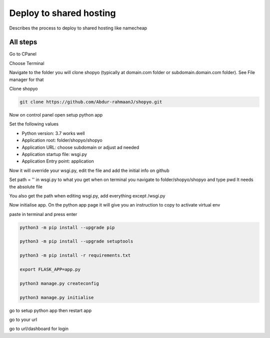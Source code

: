 .. :tocdepth:: 5

Deploy to shared hosting
========================

Describes the process to deploy to shared hosting like namecheap


All steps
----------

Go to CPanel

Choose Terminal

Navigate to the folder you will clone shopyo (typically at domain.com folder or subdomain.domain.com folder).
See File manager for that

Clone shopyo

.. code-block:: bash

    git clone https://github.com/Abdur-rahmaanJ/shopyo.git


Now on control panel open setup python app

Set the following values

* Python version: 3.7 works well

* Application root: folder/shopyo/shopyo

* Application URL: choose subdomain or adjust ad needed

* Application startup file: wsgi.py

* Application Entry point: application

Now it will override your wsgi.py, edit the file and add the initial info on github

Set path = '' in wsgi.py to what you get when on terminal you navigate to folder/shopyo/shopyo and type pwd
It needs the absolute file

You also get the path when editing wsgi.py, add everything except /wsgi.py

Now initialise app. On the python app page it will give you an instruction to copy to activate virtual env

paste in terminal and press enter

.. code-block:: bash

    python3 -m pip install --upgrade pip

    python3 -m pip install --upgrade setuptools

    python3 -m pip install -r requirements.txt

    export FLASK_APP=app.py

    python3 manage.py createconfig

    python3 manage.py initialise


go to setup python app then restart app

go to your url

go to url/dashboard for login

